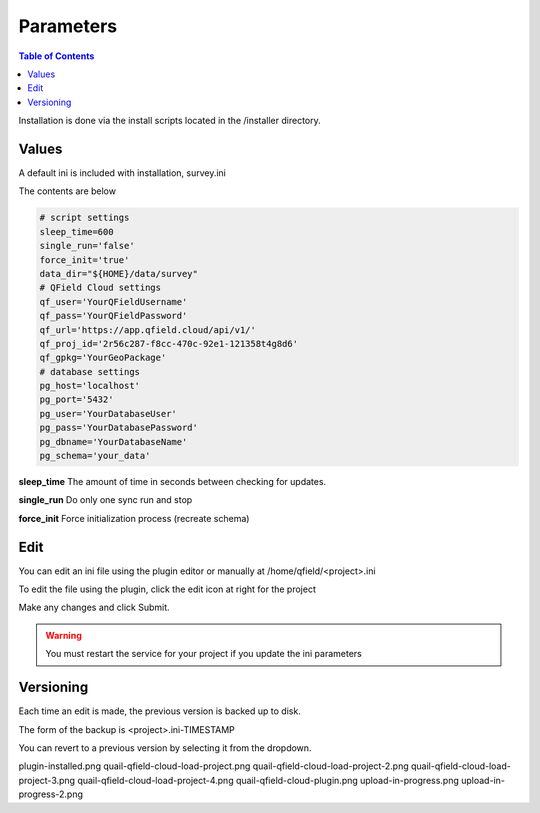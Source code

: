 .. This is a comment. Note how any initial comments are moved by
   transforms to after the document title, subtitle, and docinfo.

.. demo.rst from: http://docutils.sourceforge.net/docs/user/rst/demo.txt

.. |EXAMPLE| image:: static/yi_jing_01_chien.jpg
   :width: 1em

************
Parameters
************

.. contents:: Table of Contents

Installation is done via the install scripts located in the /installer directory.

Values
=======================

A default ini is included with installation, survey.ini

The contents are below

.. code-block:: python


   # script settings
   sleep_time=600
   single_run='false'
   force_init='true'
   data_dir="${HOME}/data/survey"
   # QField Cloud settings
   qf_user='YourQFieldUsername'
   qf_pass='YourQFieldPassword'
   qf_url='https://app.qfield.cloud/api/v1/'
   qf_proj_id='2r56c287-f8cc-470c-92e1-121358t4g8d6'
   qf_gpkg='YourGeoPackage'
   # database settings
   pg_host='localhost'
   pg_port='5432'
   pg_user='YourDatabaseUser'
   pg_pass='YourDatabasePassword'
   pg_dbname='YourDatabaseName'
   pg_schema='your_data'


**sleep_time** The amount of time in seconds between checking for updates.

**single_run** Do only one sync run and stop

**force_init** Force initialization process (recreate schema)


Edit
=======================

You can edit an ini file using the plugin editor or manually at /home/qfield/<project>.ini

To edit the file using the plugin, click the edit icon at right for the project

.. image:: _static/edit-ini-file.png

Make any changes and click Submit.

.. warning::

   You must restart the service for your project if you update the ini parameters

Versioning
=======================

Each time an edit is made, the previous version is backed up to disk.

The form of the backup is <project>.ini-TIMESTAMP

.. image:: _static/ini-version.png

You can revert to a previous version by selecting it from the dropdown.
    




plugin-installed.png
quail-qfield-cloud-load-project.png
quail-qfield-cloud-load-project-2.png
quail-qfield-cloud-load-project-3.png
quail-qfield-cloud-load-project-4.png
quail-qfield-cloud-plugin.png
upload-in-progress.png
upload-in-progress-2.png





